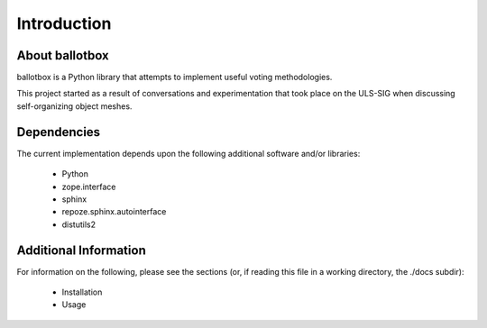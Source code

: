 ============
Introduction
============

About ballotbox
---------------

ballotbox is a Python library that attempts to implement useful voting
methodologies.

This project started as a result of conversations and experimentation that took
place on the ULS-SIG when discussing self-organizing object meshes.

Dependencies
------------

The current implementation depends upon the following additional software
and/or libraries:

 * Python

 * zope.interface

 * sphinx

 * repoze.sphinx.autointerface

 * distutils2


Additional Information
----------------------

For information on the following, please see the sections (or, if reading
this file in a working directory, the ./docs subdir):

 * Installation

 * Usage

